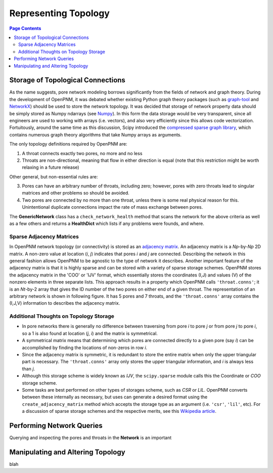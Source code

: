.. _topology:

###############################################################################
Representing Topology
###############################################################################

.. contents:: Page Contents

===============================================================================
Storage of Topological Connections
===============================================================================
As the name suggests, pore network modeling borrows significantly from the fields of network and graph theory.  During the development of OpenPNM, it was debated whether existing Python graph theory packages (such as `graph-tool <http://graph-tool.skewed.de/>`_ and `NetworkX <http://networkx.github.io/>`_) should be used to store the network topology.  It was decided that storage of network property data should be simply stored as Numpy ndarrays (see `Numpy <http://www.numpy.org/>`_).  In this form the data storage would be very transparent, since all engineers are used to working with arrays (i.e. vectors), and also very efficiently since this allows code vectorization.  Fortuitously, around the same time as this discussion, Scipy introduced the `compressed sparse graph library <http://docs.scipy.org/doc/scipy/reference/sparse.csgraph.html>`_, which contains numerous graph theory algorithms that take Numpy arrays as arguments.

The only topology definitions required by OpenPNM are:

1. A throat connects exactly two pores, no more and no less

2. Throats are non-directional, meaning that flow in either direction is equal (note that this restriction might be worth relaxing in a future release)

Other general, but non-essential rules are:

3. Pores can have an arbitrary number of throats, including zero; however, pores with zero throats lead to singular matrices and other problems so should be avoided.

4. Two pores are connected by no more than one throat, unless there is some real physical reason for this.  Unintentional duplicate connections impact the rate of mass exchange between pores.

The **GenericNetwork** class has a ``check_network_health`` method that scans the network for the above criteria as well as a few others and returns a **HealthDict** which lists if any problems were founds, and where.

-------------------------------------------------------------------------------
Sparse Adjacency Matrices
-------------------------------------------------------------------------------

In OpenPNM network topology (or connectivity) is stored as an `adjacency matrix <http://en.wikipedia.org/wiki/Adjacency_matrix>`_.  An adjacency matrix is a *Np*-by-*Np* 2D matrix.  A non-zero value at location (*i*, *j*) indicates that pores *i* and *j* are connected.  Describing the network in this general fashion allows OpenPNM to be agnostic to the type of network it describes.  Another important feature of the adjacency matrix is that it is highly sparse and can be stored with a variety of sparse storage schemes.  OpenPNM stores the adjacency matrix in the 'COO' or 'IJV' format, which essentially stores the coordinates (I,J) and values (V) of the nonzero elements in three separate lists.  This approach results in a property which OpenPNM calls ``'throat.conns'``; it is an *Nt*-by-2 array that gives the ID number of the two pores on either end of a given throat.  The representation of an arbitrary network is shown in following figure. It has 5 pores and 7 throats, and the ``'throat.conns'`` array contains the (I,J,V) information to describes the adjacency matrix.

.. image:: http://i.imgur.com/rMpezCc.png
    :width: 500 px
    :align: center

-------------------------------------------------------------------------------
Additional Thoughts on Topology Storage
-------------------------------------------------------------------------------

* In pore networks there is generally no difference between traversing from pore *i* to pore *j* or from pore *j* to pore *i*, so a 1 is also found at location (*j*, *i*) and the matrix is symmetrical.

* A symmetrical matrix means that determining which pores are connected directly to a given pore (say *i*) can be accomplished by finding the locations of non-zeros in row *i*.

* Since the adjacency matrix is symmetric, it is redundant to store the entire matrix when only the upper triangular part is necessary.  The ``'throat.conns'`` array only stores the upper triangular information, and *i* is always less than *j*.

* Although this storage scheme is widely known as *IJV*, the ``scipy.sparse`` module calls this the Coordinate or *COO* storage scheme.

* Some tasks are best performed on other types of storages scheme, such as *CSR* or *LIL*.  OpenPNM converts between these internally as necessary, but uses can generate a desired format using the ``create_adjacency_matrix`` method which accepts the storage type as an argument (i.e. ``'csr'``, ``'lil'``, etc).  For a discussion of sparse storage schemes and the respective merits, see this `Wikipedia article <http://en.wikipedia.org/wiki/Sparse_matrix>`_.

===============================================================================
Performing Network Queries
===============================================================================

Querying and inspecting the pores and throats in the **Network** is an important 

===============================================================================
Manipulating and Altering Topology
===============================================================================








blah
